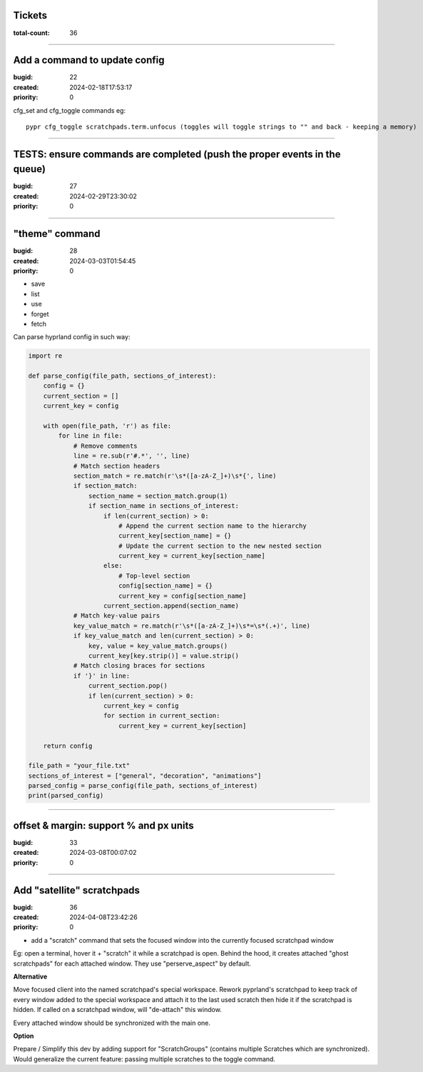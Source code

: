 Tickets
=======

:total-count: 36

--------------------------------------------------------------------------------

Add a command to update config
==============================

:bugid: 22
:created: 2024-02-18T17:53:17
:priority: 0

cfg_set and cfg_toggle commands
eg::

  pypr cfg_toggle scratchpads.term.unfocus (toggles will toggle strings to "" and back - keeping a memory)

--------------------------------------------------------------------------------

TESTS: ensure commands are completed (push the proper events in the queue)
==========================================================================

:bugid: 27
:created: 2024-02-29T23:30:02
:priority: 0

--------------------------------------------------------------------------------

"theme" command
===============

:bugid: 28
:created: 2024-03-03T01:54:45
:priority: 0

- save
- list
- use
- forget
- fetch

Can parse hyprland config in such way:

.. code:: python

    import re

    def parse_config(file_path, sections_of_interest):
        config = {}
        current_section = []
        current_key = config

        with open(file_path, 'r') as file:
            for line in file:
                # Remove comments
                line = re.sub(r'#.*', '', line)
                # Match section headers
                section_match = re.match(r'\s*([a-zA-Z_]+)\s*{', line)
                if section_match:
                    section_name = section_match.group(1)
                    if section_name in sections_of_interest:
                        if len(current_section) > 0:
                            # Append the current section name to the hierarchy
                            current_key[section_name] = {}
                            # Update the current section to the new nested section
                            current_key = current_key[section_name]
                        else:
                            # Top-level section
                            config[section_name] = {}
                            current_key = config[section_name]
                        current_section.append(section_name)
                # Match key-value pairs
                key_value_match = re.match(r'\s*([a-zA-Z_]+)\s*=\s*(.+)', line)
                if key_value_match and len(current_section) > 0:
                    key, value = key_value_match.groups()
                    current_key[key.strip()] = value.strip()
                # Match closing braces for sections
                if '}' in line:
                    current_section.pop()
                    if len(current_section) > 0:
                        current_key = config
                        for section in current_section:
                            current_key = current_key[section]

        return config

    file_path = "your_file.txt"
    sections_of_interest = ["general", "decoration", "animations"]
    parsed_config = parse_config(file_path, sections_of_interest)
    print(parsed_config)

--------------------------------------------------------------------------------

offset & margin: support % and px units
=======================================

:bugid: 33
:created: 2024-03-08T00:07:02
:priority: 0

--------------------------------------------------------------------------------

Add "satellite" scratchpads
===========================

:bugid: 36
:created: 2024-04-08T23:42:26
:priority: 0

- add a "scratch" command that sets the focused window into the currently focused scratchpad window

Eg: open a terminal, hover it + "scratch" it while a scratchpad is open.
Behind the hood, it creates attached "ghost scratchpads" for each attached window. They use "perserve_aspect" by default.

**Alternative**

Move focused client into the named scratchpad's special workspace.
Rework pyprland's scratchpad to keep track of every window added to the special workspace and attach it to the last used scratch then hide it if the scratchpad is hidden.
If called on a scratchpad window, will "de-attach" this window.

Every attached window should be synchronized with the main one.


**Option**

Prepare / Simplify this dev by adding support for "ScratchGroups" (contains multiple Scratches which are synchronized).
Would generalize the current feature: passing multiple scratches to the toggle command.
